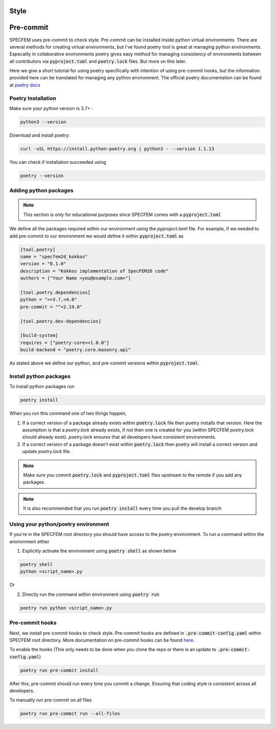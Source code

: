 Style
======

Pre-commit
===========

SPECFEM uses pre-commit to check style. Pre-commit can be installed inside python virtual environments. There are several methods for creating virtual environments, but I've found poetry tool is great at managing python environments. Especailly in collaborative environments poetry gives easy method for managing consistency of environments between all contributors via :code:`pyproject.toml` and :code:`poetry.lock` files. But more on this later.

Here we give a short tutorial for using poetry specifically with intention of using pre-commit hooks, but the information provided here can be translated for managing any python environment. The official poetry documentation can be found at `poetry docs <https://python-poetry.org/docs/>`_

Poetry Installation
~~~~~~~~~~~~~~~~~~~~

Make sure your python version is 3.7+ :

.. code-block:: bash

    python3 --version

Download and install poetry:

.. code-block:: bash

    curl -sSL https://install.python-poetry.org | python3 - --version 1.1.13

You can check if installation succeeded using

.. code-block:: bash

    poetry --version

Adding python packages
~~~~~~~~~~~~~~~~~~~~~~~

.. note::

    This section is only for educational purposes since SPECFEM comes with a :code:`pyproject.toml`

We define all the packages required within our environment using the `pyproject.toml` file. For example, if we needed to add pre-commit to our environment we would define it within :code:`pyproject.toml` as

.. code-block:: toml

    [tool.poetry]
    name = "specfem2d_kokkos"
    version = "0.1.0"
    description = "Kokkos implementation of SpecFEM2D code"
    authors = ["Your Name <you@example.com>"]

    [tool.poetry.dependencies]
    python = ">=3.7,<4.0"
    pre-commit = "^=2.19.0"

    [tool.poetry.dev-dependencies]

    [build-system]
    requires = ["poetry-core>=1.0.0"]
    build-backend = "poetry.core.masonry.api"

As stated above we define our python, and pre-commit versions within :code:`pyproject.toml`.

Install python packages
~~~~~~~~~~~~~~~~~~~~~~~~

To install python packages run

.. code-block:: bash

    poetry install

When you run this command one of two things happen,

1. If a correct version of a package already exists within :code:`poetry.lock` file then poetry installs that version. Here the assumption is that a `poetry.lock` already exists, if not then one is created for you (within SPECFEM `poetry.lock` should already exist). `poetry.lock` ensures that all developers have consistent environments.

2. If a correct version of a package doesn't exist within :code:`poetry.lock` then poetry will install a correct version and update `poetry.lock` file.

.. note::

    Make sure you commit :code:`poetry.lock` and :code:`pyproject.toml` files upstream to the remote if you add any packages.

.. note::

    It is also recommended that you run :code:`poetry install` every time you pull the develop branch

Using your python/poetry environment
~~~~~~~~~~~~~~~~~~~~~~~~~~~~~~~~~~~~~

If you're in the SPECFEM root directory you should have access to the poetry environment. To run a command within the environment either

1. Explicitly activate the environment using :code:`poetry shell` as shown below

.. code-block:: bash

    poetry shell
    python <script_name>.py

Or

2. Directly run the command within environment using :code:`poetry run`

.. code-block:: bash

    poetry run python <script_name>.py

Pre-commit hooks
~~~~~~~~~~~~~~~~~

Next, we install pre-commit hooks to check style. Pre-commit hooks are defined in :code:`.pre-commit-config.yaml` within SPECFEM root directory. More documentation on pre-commit hooks can be found `here <https://pre-commit.com/hooks.html>`_.

To enable the hooks (This only needs to be done when you clone the repo or there is an update to :code:`.pre-commit-config.yaml`)

.. code-block:: bash

    poetry run pre-commit install

After this, pre-commit should run every time you commit a change. Ensuring that coding style is consistent across all developers.

To manually run pre-commit on all files

.. code-block:: bash

    poetry run pre-commit run --all-files
